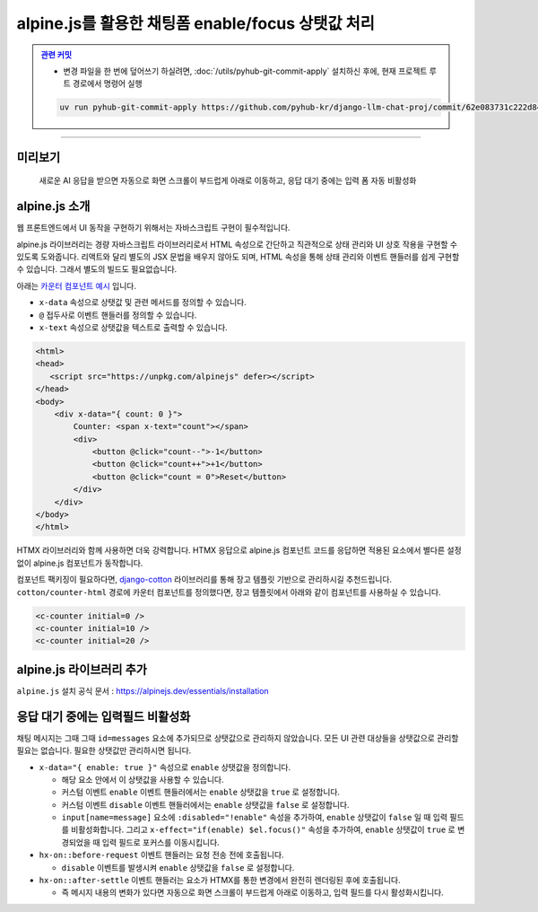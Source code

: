 alpine.js를 활용한 채팅폼 enable/focus 상탯값 처리
======================================================


.. admonition:: `관련 커밋 <https://github.com/pyhub-kr/django-llm-chat-proj/commit/62e083731c222d848166db42d1ebffca12387180>`_
   :class: dropdown

   * 변경 파일을 한 번에 덮어쓰기 하실려면, :doc:`/utils/pyhub-git-commit-apply` 설치하신 후에, 현재 프로젝트 루트 경로에서 명령어 실행

   .. code-block:: bash

      uv run pyhub-git-commit-apply https://github.com/pyhub-kr/django-llm-chat-proj/commit/62e083731c222d848166db42d1ebffca12387180

.. raw:: html

    45분 37초부터 54분 32초까지 보시면 됩니다.

    <div class="video-container">
        <iframe
            src="https://www.youtube.com/embed/Lzy9F_Hv4z8?si=jGIgze35S5n27ztg&start=2737"
            frameborder="0"
            allowfullscreen>
        </iframe>
    </div>

----

미리보기
--------

.. figure:: ./assets/07-alpinejs.gif
   :alt: 07-alpinejs.gif

   새로운 AI 응답을 받으면 자동으로 화면 스크롤이 부드럽게 아래로 이동하고, 응답 대기 중에는 입력 폼 자동 비활성화


alpine.js 소개
--------------

웹 프론트엔드에서 UI 동작을 구현하기 위해서는 자바스크립트 구현이 필수적입니다.

alpine.js 라이브러리는 경량 자바스크립트 라이브러리로서 HTML 속성으로 간단하고 직관적으로 상태 관리와 UI 상호 작용을 구현할 수 있도록 도와줍니다.
리액트와 달리 별도의 JSX 문법을 배우지 않아도 되며, HTML 속성을 통해 상태 관리와 이벤트 핸들러를 쉽게 구현할 수 있습니다.
그래서 별도의 빌드도 필요없습니다.

아래는 `카운터 컴포넌트 예시 <https://codesandbox.io/p/sandbox/xt9n2s>`_ 입니다.

* ``x-data`` 속성으로 상탯값 및 관련 메서드를 정의할 수 있습니다.
* ``@`` 접두사로 이벤트 핸들러를 정의할 수 있습니다.
* ``x-text`` 속성으로 상탯값을 텍스트로 출력할 수 있습니다.

.. code-block:: text

    <html>
    <head>
       <script src="https://unpkg.com/alpinejs" defer></script>
    </head>
    <body>
        <div x-data="{ count: 0 }">
            Counter: <span x-text="count"></span>
            <div>
                <button @click="count--">-1</button>
                <button @click="count++">+1</button>
                <button @click="count = 0">Reset</button>
            </div>
        </div>
    </body>
    </html>


.. image:: ./assets/07-alpinejs-counter.gif

HTMX 라이브러리와 함께 사용하면 더욱 강력합니다.
HTMX 응답으로 alpine.js 컴포넌트 코드를 응답하면 적용된 요소에서 별다른 설정없이 alpine.js 컴포넌트가 동작합니다.

컴포넌트 팩키징이 필요하다면, `django-cotton <https://django-cotton.com/>`_ 라이브러리를 통해 장고 템플릿 기반으로 관리하시길 추천드립니다.
``cotton/counter-html`` 경로에 카운터 컴포넌트를 정의했다면, 장고 템플릿에서 아래와 같이 컴포넌트를 사용하실 수 있습니다.

.. code-block:: html+django

   <c-counter initial=0 />
   <c-counter initial=10 />
   <c-counter initial=20 />


alpine.js 라이브러리 추가
-------------------------


``alpine.js`` 설치 공식 문서 : https://alpinejs.dev/essentials/installation

.. code-block:: html
   :caption: ``templates/base.html``
   :emphasize-lines: 2

       <script src="//cdn.tailwindcss.com"></script>
       <script src="//unpkg.com/alpinejs" defer></script>
   </head>


응답 대기 중에는 입력필드 비활성화
------------------------------------

채팅 메시지는 그때 그때 ``id=messages`` 요소에 추가되므로 상탯값으로 관리하지 않았습니다.
모든 UI 관련 대상들을 상탯값으로 관리할 필요는 없습니다. 필요한 상탯값만 관리하시면 됩니다.

* ``x-data="{ enable: true }"`` 속성으로 ``enable`` 상탯값을 정의합니다.

  - 해당 요소 안에서 이 상탯값을 사용할 수 있습니다.
  - 커스텀 이벤트 ``enable`` 이벤트 핸들러에서는 ``enable`` 상탯값을 ``true`` 로 설정합니다.
  - 커스텀 이벤트 ``disable`` 이벤트 핸들러에서는 ``enable`` 상탯값을 ``false`` 로 설정합니다.
  - ``input[name=message]`` 요소에 ``:disabled="!enable"`` 속성을 추가하여, ``enable`` 상탯값이 ``false`` 일 때 입력 필드를 비활성화합니다. 그리고 ``x-effect="if(enable) $el.focus()"`` 속성을 추가하여, ``enable`` 상탯값이 ``true`` 로 변경되었을 때 입력 필드로 포커스를 이동시킵니다.

* ``hx-on::before-request`` 이벤트 핸들러는 요청 전송 전에 호출됩니다.

  - ``disable`` 이벤트를 발생시켜 ``enable`` 상탯값을 ``false`` 로 설정합니다.

* ``hx-on::after-settle`` 이벤트 핸들러는 요소가 HTMX를 통한 변경에서 완전히 렌더링된 후에 호출됩니다.

  - 즉 메시지 내용의 변화가 있다면 자동으로 화면 스크롤이 부드럽게 아래로 이동하고, 입력 필드를 다시 활성화시킵니다.


.. code-block:: text
   :caption: ``chat/templates/chat/index.html``
   :emphasize-lines: 6-8,12-15,22-23,30-31
   :linenos:

   {% extends "base.html" %}

   {% block main %}

       <div class="flex flex-col h-[calc(100vh-4rem)] w-full p-2"
            x-data="{ enable: true }"
            @enable="enable = true"
            @disable="enable = false">

           <div id="messages"
                class="flex-1 overflow-y-auto"
                hx-on::after-settle="
                    this.scrollTo({ top: this.scrollHeight, behavior: 'smooth' });
                    htmx.trigger(this, 'enable');
                ">
           </div>

           <form id="form"
                 hx-post="{% url 'chat:reply' %}"
                 hx-target="#messages"
                 hx-swap="beforeend"
                 hx-on::before-request="htmx.trigger(this, 'disable');"
                 hx-on::after-request="this.reset();">
               {% csrf_token %}
               <input type="text" name="message"
                      class="w-full p-3 border border-gray-300 rounded-lg shadow-sm focus:outline-none focus:border-blue-500"
                      autocomplete="off"
                      autofocus="autofocus"
                      placeholder="메시지를 입력하세요..."
                      :disabled="!enable"
                      x-effect="if(enable) $el.focus()"/>
           </form>
       </div>

   {% endblock %}
